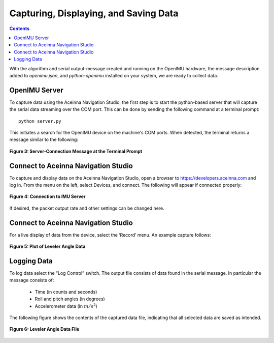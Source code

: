 ***************************************
Capturing, Displaying, and Saving Data
***************************************

.. contents:: Contents
    :local:

With the algorithm and serial output-message created and running on the OpenIMU hardware, the
message description added to *openimu.json*, and *python-openimu* installed on your system, we are
ready to collect data.


OpenIMU Server
===============

To capture data using the Aceinna Navigation Studio, the first step is to start the python-based
server that will capture the serial data streaming over the COM port.  This can be done by
sending the following command at a terminal prompt:

::

    python server.py


This initiates a search for the OpenIMU device on the machine's COM ports. When detected, the
terminal returns a message similar to the following:


.. _fig-server-connect:

.. figure:: ./media/Leveler_ServerCapture.PNG
    :alt: ServerConnection
    :width: 6.5in
    :align: center

    **Figure 3: Server-Connection Message at the Terminal Prompt**


Connect to Aceinna Navigation Studio
=====================================

To capture and display data on the Aceinna Navigation Studio, open a browser to
https://developers.aceinna.com and log in.  From the menu on the left, select Devices, and connect.
The following will appear if connected properly:

.. _fig-ans-connect:

.. figure:: ./media/Leveler_DevelopersPage.PNG
    :alt: AnsConnection
    :width: 6.5in
    :align: center

    **Figure 4: Connection to IMU Server**


If desired, the packet output rate and other settings can be changed here.


Connect to Aceinna Navigation Studio
=====================================

For a live display of data from the device, select the ‘Record’ menu. An example capture follows:

.. _fig-ans-att-plot:

.. figure:: ./media/Leveler_AttitudePlot.PNG
    :alt: AnsAttitudePlot
    :width: 6.5in
    :align: center

    **Figure 5: Plot of Leveler Angle Data**


Logging Data
=============

To log data select the “Log Control” switch.  The output file consists of data found in the serial
message.  In particular the message consists of:

    * Time (in counts and seconds)
    * Roll and pitch angles (in degrees)
    * Accelerometer data (in :math:`m/s^2`)


The following figure shows the contents of the captured data file, indicating that all selected
data are saved as intended.

.. _fig-ans-att-plot:

.. figure:: ./media/Leveler_OutputData.PNG
    :alt: AnsAttitudePlot
    :width: 6.5in
    :align: center

    **Figure 6: Leveler Angle Data File**

